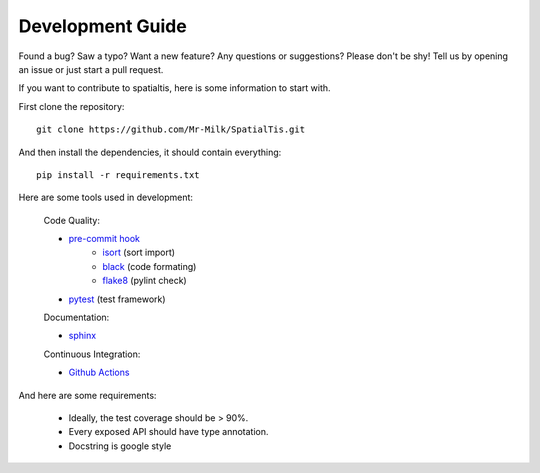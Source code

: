 Development Guide
==================

Found a bug? Saw a typo? Want a new feature? Any questions or suggestions? Please don't be shy! Tell us by opening an issue or just start a pull request.

If you want to contribute to spatialtis, here is some information to start with.

First clone the repository::

    git clone https://github.com/Mr-Milk/SpatialTis.git

And then install the dependencies, it should contain everything::

    pip install -r requirements.txt

Here are some tools used in development:

    Code Quality:

    - `pre-commit hook <https://pre-commit.com/>`_
        - `isort <https://pycqa.github.io/isort/>`_ (sort import)
        - `black <https://black.readthedocs.io/en/stable/>`_ (code formating)
        - `flake8 <https://flake8.pycqa.org/en/latest/>`_ (pylint check)
    - `pytest <https://docs.pytest.org/en/latest/>`_ (test framework)

    Documentation:

    - `sphinx <https://www.sphinx-doc.org/en/master/>`_

    Continuous Integration:

    - `Github Actions <https://github.com/features/actions>`_

And here are some requirements:

    - Ideally, the test coverage should be > 90%.
    - Every exposed API should have type annotation.
    - Docstring is google style

